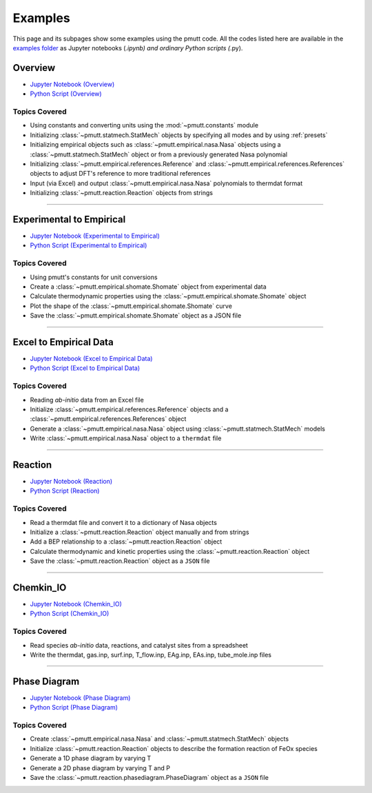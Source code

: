 .. _examples:

Examples
========
This page and its subpages show some examples using the pmutt code. All the 
codes listed here are available in the `examples folder`_ as Jupyter notebooks 
(*.ipynb) and ordinary Python scripts (*.py). 

Overview
--------

- `Jupyter Notebook (Overview) <https://github.com/VlachosGroup/pmutt/blob/master/docs/source/examples_jupyter/overview/overview.ipynb>`_
- `Python Script (Overview) <https://github.com/VlachosGroup/pmutt/blob/master/docs/source/examples_jupyter/overview/overview.py>`_


Topics Covered
^^^^^^^^^^^^^^

- Using constants and converting units using the :mod:`~pmutt.constants` module
- Initializing :class:`~pmutt.statmech.StatMech` objects by specifying all modes
  and by using :ref:`presets`
- Initializing empirical objects such as :class:`~pmutt.empirical.nasa.Nasa`
  objects using a :class:`~pmutt.statmech.StatMech` object or from a previously
  generated Nasa polynomial
- Initializing :class:`~pmutt.empirical.references.Reference` and
  :class:`~pmutt.empirical.references.References` objects to adjust DFT's
  reference to more traditional references
- Input (via Excel) and output :class:`~pmutt.empirical.nasa.Nasa` polynomials
  to thermdat format
- Initializing :class:`~pmutt.reaction.Reaction` objects from strings

------------

Experimental to Empirical
-------------------------
- `Jupyter Notebook (Experimental to Empirical) <https://github.com/VlachosGroup/pmutt/blob/master/docs/source/examples_jupyter/expt_data_to_empirical/expt_data_to_empirical_object.ipynb>`_
- `Python Script (Experimental to Empirical) <https://github.com/VlachosGroup/pmutt/blob/master/docs/source/examples_jupyter/expt_data_to_empirical/expt_data_to_empirical_object.py>`_

Topics Covered
^^^^^^^^^^^^^^

- Using pmutt's constants for unit conversions
- Create a :class:`~pmutt.empirical.shomate.Shomate` object from experimental data
- Calculate thermodynamic properties using the :class:`~pmutt.empirical.shomate.Shomate` object
- Plot the shape of the :class:`~pmutt.empirical.shomate.Shomate` curve
- Save the :class:`~pmutt.empirical.shomate.Shomate` object as a JSON file

------------

Excel to Empirical Data
-----------------------
- `Jupyter Notebook (Excel to Empirical Data) <https://github.com/VlachosGroup/pmutt/blob/master/docs/source/examples_jupyter/excel_to_empirical/excel_to_empirical.ipynb>`_
- `Python Script (Excel to Empirical Data) <https://github.com/VlachosGroup/pmutt/blob/master/docs/source/examples_jupyter/excel_to_empirical/excel_to_empirical.py>`_

Topics Covered
^^^^^^^^^^^^^^

- Reading *ab-initio* data from an Excel file
- Initialize :class:`~pmutt.empirical.references.Reference` objects and a :class:`~pmutt.empirical.references.References` object
- Generate a :class:`~pmutt.empirical.nasa.Nasa` object using :class:`~pmutt.statmech.StatMech` models
- Write :class:`~pmutt.empirical.nasa.Nasa` object to a ``thermdat`` file

------------

Reaction
--------
- `Jupyter Notebook (Reaction) <https://github.com/VlachosGroup/pmutt/blob/master/docs/source/examples_jupyter/reactions/reactions.ipynb>`_
- `Python Script (Reaction) <https://github.com/VlachosGroup/pmutt/blob/master/docs/source/examples_jupyter/reactions/reactions.py>`_

Topics Covered
^^^^^^^^^^^^^^

- Read a thermdat file and convert it to a dictionary of Nasa objects
- Initialize a :class:`~pmutt.reaction.Reaction` object manually and from strings
- Add a BEP relationship to a :class:`~pmutt.reaction.Reaction` object
- Calculate thermodynamic and kinetic properties using the 
  :class:`~pmutt.reaction.Reaction` object
- Save the :class:`~pmutt.reaction.Reaction` object as a ``JSON`` file

------------

Chemkin_IO
----------
- `Jupyter Notebook (Chemkin_IO) <https://github.com/VlachosGroup/pmutt/blob/master/docs/source/examples_jupyter/chemkin_io/Chemkin_IO.ipynb>`_
- `Python Script (Chemkin_IO) <https://github.com/VlachosGroup/pmutt/blob/master/docs/source/examples_jupyter/chemkin_io/Chemkin_IO.py>`_

Topics Covered
^^^^^^^^^^^^^^
- Read species *ab-initio* data, reactions, and catalyst sites from a
  spreadsheet
- Write the thermdat, gas.inp, surf.inp, T_flow.inp, EAg.inp, EAs.inp, 
  tube_mole.inp files

------------

Phase Diagram
-------------
- `Jupyter Notebook (Phase Diagram) <https://github.com/VlachosGroup/pmutt/blob/master/docs/source/examples_jupyter/phase_diagram/PhaseDiagram.ipynb>`_
- `Python Script (Phase Diagram) <https://github.com/VlachosGroup/pmutt/blob/master/docs/source/examples_jupyter/phase_diagram/PhaseDiagram.py>`_

Topics Covered
^^^^^^^^^^^^^^

- Create :class:`~pmutt.empirical.nasa.Nasa` and 
  :class:`~pmutt.statmech.StatMech` objects 
- Initialize :class:`~pmutt.reaction.Reaction` objects to describe the 
  formation reaction of FeOx species
- Generate a 1D phase diagram by varying T
- Generate a 2D phase diagram by varying T and P
- Save the :class:`~pmutt.reaction.phasediagram.PhaseDiagram` object as a 
  ``JSON`` file

.. _`examples folder`: https://github.com/VlachosGroup/pmutt/blob/master/docs/source/examples_jupyter